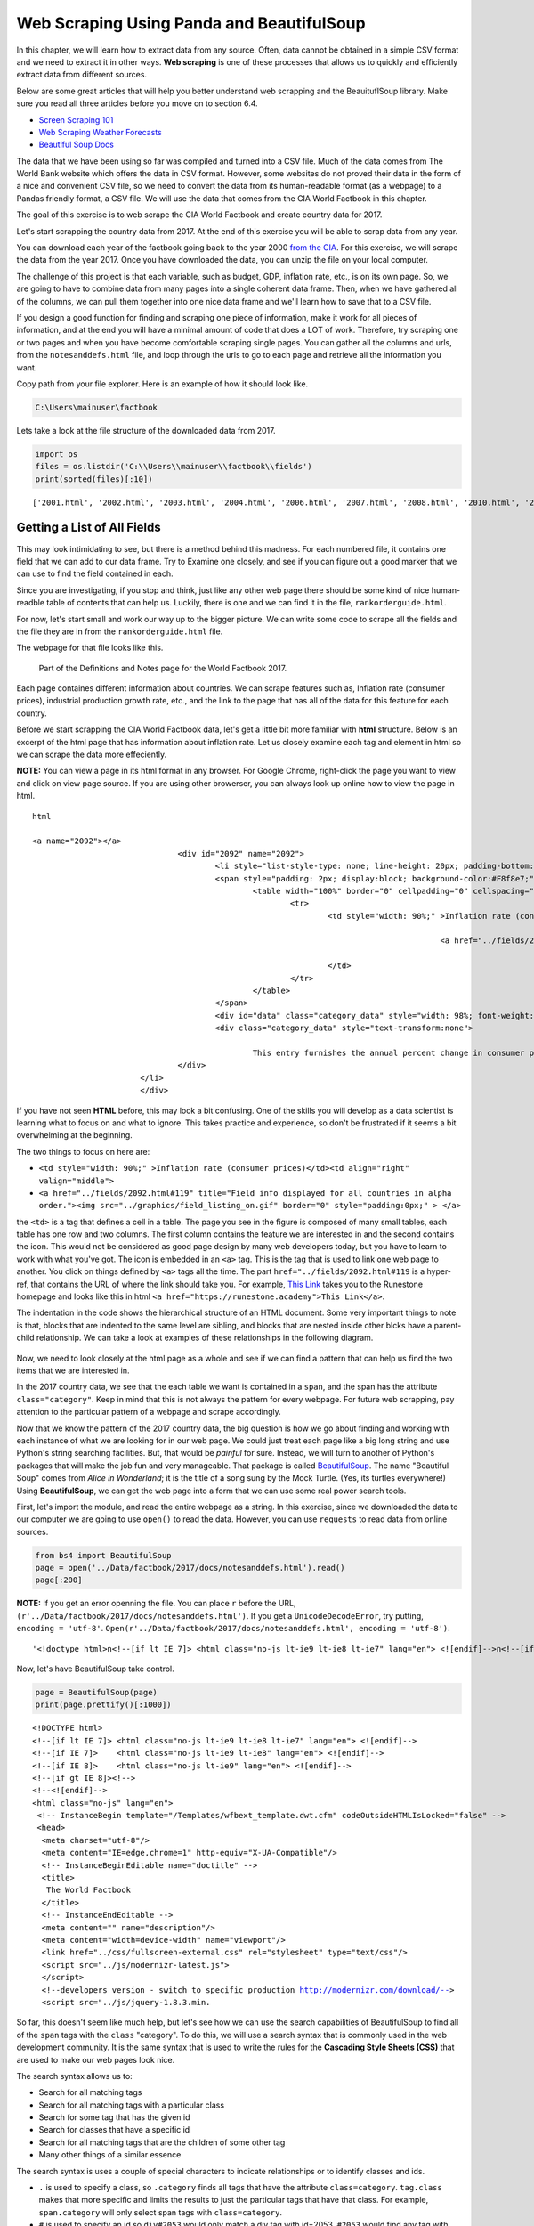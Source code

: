 
.. Copyright (C)  Google, Runestone Interactive LLC
   This work is licensed under the Creative Commons Attribution-ShareAlike 4.0
   International License. To view a copy of this license, visit
   http://creativecommons.org/licenses/by-sa/4.0/.


.. _screenscrape:

Web Scraping Using Panda and BeautifulSoup 
===========================================


In this chapter, we will learn how to extract data from any source. Often, data cannot be obtained in a simple CSV format and we need to extract it in other ways. 
**Web scraping** is one of these processes that allows us to quickly and efficiently extract data from different sources. 

Below are some great articles that will help you better understand web scrapping and the BeauituflSoup library. 
Make sure you read all three articles before you move on to section 6.4.

-  `Screen Scraping 101 <https://hackernoon.com/web-scraping-tutorial-with-python-tips-and-tricks-db070e70e071>`_
-  `Web Scraping Weather Forecasts <https://www.dataquest.io/blog/web-scraping-tutorial-python/>`_
-  `Beautiful Soup Docs <https://www.crummy.com/software/BeautifulSoup/bs4/doc/>`_


The data that we have been using so far was compiled and turned into a CSV file. 
Much of the data comes from The World Bank website which offers the data in CSV format.
However, some websites do not proved their data in the form of a nice and convenient CSV file, so
we need to convert the data from its human-readable format (as a webpage) to a Pandas friendly format, 
a CSV file. We will use the data that comes from the CIA World Factbook in this chapter.

The goal of this exercise is to web scrape the CIA World Factbook and create country data for 2017. 

Let's start scrapping the country data from 2017. At the end of this exercise you will be able to scrap
data from any year.

You can download each year of the factbook going back to the year 2000
`from the CIA <https://www.cia.gov/library/publications/download/>`_. For this exercise, we will scrape 
the data from the year 2017. Once you have downloaded the data, you can unzip the file on your
local computer.

The challenge of this project is that each variable, such as budget, GDP, inflation rate, etc., is on its own page.
So, we are going to have to combine data from many pages into a single coherent data frame. Then,
when we have gathered all of the columns, we can pull them together into one
nice data frame and we'll learn how to save that to a CSV file.

If you design a good function for finding and scraping
one piece of information, make it work for all pieces of information, and at the
end you will have a minimal amount of code that does a LOT of work. Therefore, try scraping 
one or two pages and when you have become comfortable scraping single pages. You can gather 
all the columns and urls, from the ``notesanddefs.html`` file, and loop through the urls
to go to each page and retrieve all the information you want. 

Copy path from your file explorer. Here is an example of how it should look like.

.. code:: python3

   C:\Users\mainuser\factbook
   
Lets take a look at the file structure of the downloaded data from 2017.

.. code:: python3
   
   import os
   files = os.listdir('C:\\Users\\mainuser\\factbook\\fields')
   print(sorted(files)[:10])

.. parsed-literal::

   ['2001.html', '2002.html', '2003.html', '2004.html', '2006.html', '2007.html', '2008.html', '2010.html', '2011.html', '2012.html']


Getting a List of All Fields
----------------------------

This may look intimidating to see, but there is a method behind this madness. For each
numbered file, it contains one field that we can add to our data frame. Try to Examine
one closely, and see if you can figure out a good marker that we can use to find the field 
contained in each. 

Since you are investigating, if you stop and think, just like any other web page there 
should be some kind of nice human-readble table of contents that can help us. Luckily, 
there is one and we can find it in the file, ``rankorderguide.html``.

For now, let's start small and work our way up to the bigger picture. We can write
some code to scrape all the fields and the file they are in from the ``rankorderguide.html`` file.

The webpage for that file looks like this.

.. figure:: Figures/factbook_notes.png

   Part of the Definitions and Notes page for the World Factbook 2017.

Each page containes different information about countries. We can scrape features such as, Inflation rate (consumer prices), industrial production growth rate, etc., and the link to the
page that has all of the data for this feature for each country.

Before we start scrapping the CIA World Factbook data, let's get a little bit more familiar with **html** structure.
Below is an excerpt of the html page that has information about inflation rate. Let us closely examine each tag and element in html so we 
can scrape the data more effeciently.

**NOTE:** You can view a page in its html format in any browser. For Google Chrome, right-click the page you want to view and click on view page source.
If you are using other browerser, you can always look up online how to view the page in html.

.. parsed-literal:: html

 <a name="2092"></a>
				<div id="2092" name="2092">
					<li style="list-style-type: none; line-height: 20px; padding-bottom: 3px;" > 
					<span style="padding: 2px; display:block; background-color:#F8f8e7;" class="category">
						<table width="100%" border="0" cellpadding="0" cellspacing="0" >
							<tr>
								<td style="width: 90%;" >Inflation rate (consumer prices)</td><td align="right" valign="middle">
								
											<a href="../fields/2092.html#119" title="Field info displayed for all countries in alpha order."> <img src="../graphics/field_listing_on.gif" border="0" style="padding:0px;" > </a>
												
								</td>
							</tr>
						</table>
					</span>
					<div id="data" class="category_data" style="width: 98%; font-weight: normal; background-color: #fff; padding: 5px; margin-left: 0px; border-top: 1px solid #ccc;" >
					<div class="category_data" style="text-transform:none"> 
						
						This entry furnishes the annual percent change in consumer prices compared with the previous year's consumer prices.</div>
				</div>
			</li>
			</div> 

If you have not seen **HTML** before, this may look a bit confusing. One of the
skills you will develop as a data scientist is learning what to focus on and
what to ignore. This takes practice and experience, so don't be frustrated if it
seems a bit overwhelming at the beginning.

The two things to focus on here are:

* ``<td style="width: 90%;" >Inflation rate (consumer prices)</td><td align="right" valign="middle">``
* ``<a href="../fields/2092.html#119" title="Field info displayed for all countries in alpha order."><img src="../graphics/field_listing_on.gif" border="0" style="padding:0px;" > </a>``

the ``<td>`` is a tag that defines a cell in a table. The page you see in the
figure is composed of many small tables, each table has one row and two columns.
The first column contains the feature we are interested in and the second
contains the icon. This would not be considered as good page design by many web
developers today, but you have to learn to work with what you've got. The icon
is embedded in an ``<a>`` tag. This is the tag that is used to link one web page
to another. You click on things defined by ``<a>`` tags all the time.  The part
``href="../fields/2092.html#119`` is a hyper-ref, that contains the URL of where
the link should take you. For example, `This Link <https://runestone.academy>`_
takes you to the Runestone homepage and looks like this in html
``<a href="https://runestone.academy">This Link</a>``.

The indentation in the code shows the hierarchical structure of an HTML document. Some very important things to note is that,
blocks that are indented to the same level are sibling, and blocks that are nested inside other blcks have a parent-child relationship. 
We can take a look at examples of these relationships in the following diagram. 

.. figure:: Figures/htmltree.png

Now, we need to look closely at the html page as a whole and see if we can find a pattern
that can help us find the two items that we are interested in. 

In the 2017 country data, we see that the each table we want is
contained in a ``span``, and the span has the attribute ``class="category"``. Keep in 
mind that this is not always the pattern for every webpage. For future web scrapping, pay
attention to the particular pattern of a webpage and scrape accordingly.

Now that we know the pattern of the 2017 country data, the big question is how we go
about finding and working with each instance of what we are looking for in our
web page. We could just treat each page like a big long string and use Python's
string searching facilities. But, that would be *painful* for sure. Instead, we
will turn to another of Python's packages that will make the job fun and very
manageable. That package is called
`BeautifulSoup <https://www.crummy.com/software/BeautifulSoup/bs4/doc/>`_. The
name "Beautiful Soup" comes from *Alice in Wonderland*; it is the title of a
song sung by the Mock Turtle. (Yes, its turtles everywhere!) Using
**BeautifulSoup**, we can get the web page into a form that we can use some real
power search tools.

First, let's import the module, and read the entire webpage as a string. In this exercise, since we downloaded
the data to our computer we are going to use ``open()`` to read the data. However, you can use ``requests`` to read
data from online sources.

.. code:: python3

   from bs4 import BeautifulSoup
   page = open('../Data/factbook/2017/docs/notesanddefs.html').read()
   page[:200]

**NOTE:** If you get an error openning the file. You can place ``r`` before the URL, ``(r'../Data/factbook/2017/docs/notesanddefs.html')``. If you get a ``UnicodeDecodeError``, try
putting, ``encoding = 'utf-8'``. ``Open(r'../Data/factbook/2017/docs/notesanddefs.html', encoding = 'utf-8')``.

.. parsed-literal::

   '<!doctype html>\n<!--[if lt IE 7]> <html class="no-js lt-ie9 lt-ie8 lt-ie7" lang="en"> <![endif]-->\n<!--[if IE 7]>    <html class="no-js lt-ie9 lt-ie8" lang="en"> <![endif]-->\n<!--[if IE 8]>    <html c'


Now, let's have BeautifulSoup take control.


.. code:: python3

   page = BeautifulSoup(page)
   print(page.prettify()[:1000])
   
    
.. parsed-literal::

   <!DOCTYPE html>
   <!--[if lt IE 7]> <html class="no-js lt-ie9 lt-ie8 lt-ie7" lang="en"> <![endif]-->
   <!--[if IE 7]>    <html class="no-js lt-ie9 lt-ie8" lang="en"> <![endif]-->
   <!--[if IE 8]>    <html class="no-js lt-ie9" lang="en"> <![endif]-->
   <!--[if gt IE 8]><!-->
   <!--<![endif]-->
   <html class="no-js" lang="en">
    <!-- InstanceBegin template="/Templates/wfbext_template.dwt.cfm" codeOutsideHTMLIsLocked="false" -->
    <head>
     <meta charset="utf-8"/>
     <meta content="IE=edge,chrome=1" http-equiv="X-UA-Compatible"/>
     <!-- InstanceBeginEditable name="doctitle" -->
     <title>
      The World Factbook
     </title>
     <!-- InstanceEndEditable -->
     <meta content="" name="description"/>
     <meta content="width=device-width" name="viewport"/>
     <link href="../css/fullscreen-external.css" rel="stylesheet" type="text/css"/>
     <script src="../js/modernizr-latest.js">
     </script>
     <!--developers version - switch to specific production http://modernizr.com/download/-->
     <script src="../js/jquery-1.8.3.min.


So far, this doesn't seem like much help, but let's see how we can use the
search capabilities of BeautifulSoup to find all of the ``span`` tags with the
``class`` "category". To do this, we will use a search syntax that is commonly
used in the web development community. It is the same syntax that is used to
write the rules for the **Cascading Style Sheets (CSS)** that are used to make our
web pages look nice.

The search syntax allows us to:

* Search for all matching tags
* Search for all matching tags with a particular class
* Search for some tag that has the given id
* Search for classes that have a specific id 
* Search for all matching tags that are the children of some other tag
* Many other things of a similar essence

The search syntax is uses a couple of special characters to indicate
relationships or to identify classes and ids.

* ``.`` is used to specify a class, so ``.category`` finds all tags that have
  the attribute ``class=category``. ``tag.class`` makes that more specific and
  limits the results to just the particular tags that have that class. For
  example, ``span.category`` will only select span tags with ``class=category``.
* ``#`` is used to specify an id so ``div#2053`` would only match a div tag with
  id=2053. ``#2053`` would find any tag with id=2053. Note ids are meant to be
  unique within a web page so ``#2053`` should ony find a single tag.
* `` `` indicates parent-child relationship, so ``span table`` would find all of
  the table tags that are children of a span, and ``div span table`` would find
  all the tables that are children of a span that are children of a div.

You can definitely get more complicated than that, but knowing only those 3
concepts is a really good start. To make use of the search capability, we will
use the
`select <https://www.crummy.com/software/BeautifulSoup/bs4/doc/#css-selectors>`_
method of a BeautifulSoup object. In our case, we have created a BeautifulSoup
object called ``page``. ``select`` will always return a list, so you can iterate
over the list or index into the list. Let's try an example. 


.. code:: python3

   links = page.select('a')
   print(len(links))
   links[-1]


.. parsed-literal::

   625
   <a class="go-top" href="#">GO TOP</a>


So, this tells us that there are 625 ``a`` tags on the page, and the last one
takes us to the top of the page.



.. fillintheblank:: div_count
    :casei:

   How many ``div`` tags are on the page? |blank|

   - :793: Is the correct answer
     :x: Use the select method to find only a div tag

.. fillintheblank:: cfclose_tag
    :casei:

   What kind of tag is the last tag to have the class of "cfclose"? |blank|

   - :button: Is correct
     :x: Hint: There are three items with class="cfclose", all are the same tag


Now, let's put this all together and see if we can make a list of the columns
and the paths to the files that contain the data. We will do this by creating a
list of all of the ``span`` tags with the class category. As we iterate over
each of them, we can use ``select`` to find the ``td`` tags inside the span.
There should be two of them in each. The first will give us the name of the
column and the second will have the path to the file contained in the ``href``
attribute.

Starting small, let's print the column names.


.. code:: python3

   cols = page.select("span.category")
   for col in cols:
       cells = col.select('td')
       col_name = cells[0].text
       print(col_name)


.. parsed-literal::

   Administrative divisions
   Age structure
   Agriculture - products
   Airports
   Airports - with paved runways
   Airports - with unpaved runways
   Area
   Area - comparative
   Background
   Birth rate
   Broadcast media
   Budget


Next, let's expand on this example to get the path to the file.


.. code:: python3

   cols = page.select("span.category")
   for col in cols:
       cells = col.select('td')
       colname = cells[0].text
       links = cells[1].select('a')
       if len(links) > 0:
           fpath = links[0]['href']
           print(colname, fpath)


.. parsed-literal::

   Administrative divisions ../fields/2051.html#3
   Age structure ../fields/2010.html#4
   Agriculture - products ../fields/2052.html#5
   Airports ../fields/2053.html#6
   Airports - with paved runways ../fields/2030.html#7
   Airports - with unpaved runways ../fields/2031.html#8
   Area ../fields/2147.html#10
   Area - comparative ../fields/2023.html#11
   Background ../fields/2028.html#12
   Birth rate ../fields/2054.html#13
   Broadcast media ../fields/2213.html#14
   Budget ../fields/2056.html#15
   Budget surplus (+) or deficit (-) ../fields/2222.html#16




.. fillintheblank:: path_gdp_num
   :casei:

   What is the path and filename for the file containing the data for GDP - Real Growth Rate |blank|
   
   - :../fields/2003.html: Is the correct answer
     :../fields/2003.html#86: No, #86 is not part of the filename
     :2003.html: Is only the filename
     :#86: Is not part of the filename
     :x: Incorrect. Please try again.


Success!

So, now we have the means to get the names and paths, so we can populate a
DataFrame with columns and data for each country. Your task is now to create a
DataFrame with as many of the same columns as you can. You'll have to do your own investigation into the
structure of the file to find a way to scrape the information.

Like mentioned earlier, we suggest starting by scrapping one or two page and get all the information from those pages. Then, when 
you are comfortable and make a function that gives you all the information, you can itterate through the urls and scrape
all the pages with minimal code. 


Loading All the Data in Rough Form
----------------------------------

One more thing to note: you might assume that the country names will all be
consistent from field to field but that probably isn't always the case. Therefore, if the country names 
are consistent in the fields, go ahead and use country names.
However, if that is not the case, you can use the two-letter country code used in the URL 
to the detail information about each country, as well as the id of the ``tr`` tag in the large
table that contains the data you want. So, what you are are going to have to do
is build a data structure for each field. You will want a name for the field,
then a dictionary that maps from either country name or the two-digit country code to the value of the
field.


.. code-block:: none

   all_data = {'field name' : {coutry_code : value} ...}

It may be that the data for the field and the country is more than we want, but
it will be easiest for now to just get the data in rough form, then we can clean
it up once we have it in a DataFrame.

There are 177 different fields in the 2017 data. Loading all of them would be a
huge amount of work, and more data than we need. Let's start with a list that is
close to our original data above.

-  Country - name
-  GDP - Real Growth Rate
-  Unemployment Rate
-  Inflation Rate
-  Budget
-  Tax and other revenues
-  Imports
-  Exports
-  Agriculture - Products

Feel free to add others if they interest you.

If you use the structure given above, you can just pass the dictionary that you created to the DataFrame
constructor and you should have something that looks like this.


.. code:: python3

   pd.DataFrame(all_data).head()


.. raw:: html

    <div>
    <style scoped>
        .dataframe tbody tr th:only-of-type {
            vertical-align: middle;
        }

        .dataframe tbody tr th {
            vertical-align: top;
        }

        .dataframe thead th {
            text-align: right;
        }
    </style>
    <table class="table table-bordered table-hover table-condensed">
      <thead><tr><th title="Field #1"></th>
      <th title="Field #2">GDP - Real Growth Rate</th>
      <th title="Field #3">Unemployment Rate</th>
      <th title="Field #4">Inflation Rate</th>
      <th title="Field #5">Budget</th>
      <th title="Field #6">Tax and other revenues</th>
      <th title="Field #7">Imports</th>
      <th title="Field #8">Exports</th>
      <th title="Field #9">Agriculture - Products</th>
      </tr></thead>
      <tbody><tr>
      <td>Afghanistan</td>
      <td>\n2.4% (2016 est.)\n1.3% (2015 est.)\n2.7% (20...</td>
      <td>\n35% (2008 est.)\n40% (2005 est.)\n</td>
      <td>\n4.4% (2016 est.)\n-2.9% (2015 est.)\n</td>
      <td>\nrevenues:  1.992𝑏𝑖𝑙𝑙𝑖𝑜𝑛\nexpenditures: 6.6...</td>
      <td>\n10.5% of GDP (2016 est.)\n</td>
      <td>\n 6.16𝑏𝑖𝑙𝑙𝑖𝑜𝑛(2016𝑒𝑠𝑡.)\n 7.034 billion (2...</td>
      <td>\n 619.2𝑚𝑖𝑙𝑙𝑖𝑜𝑛(2016𝑒𝑠𝑡.)\n 580 million (20...</td>
      <td>\nopium, wheat, fruits, nuts; wool, mutton, sh...</td>
      </tr>
      <tr>
      <td>Albania</td>
      <td>\n3.4% (2016 est.)\n2.2% (2015 est.)\n1.8% (20...</td>
      <td>\n15.2% (2016 est.)\n13.3% (2015 est.)\nnote: ...</td>
      <td>\n1.3% (2016 est.)\n1.9% (2015 est.)\n</td>
      <td>\nrevenues:  3.279𝑏𝑖𝑙𝑙𝑖𝑜𝑛\nexpenditures: 3.4...</td>
      <td>\n27% of GDP (2016 est.)\n</td>
      <td>\n 3.671𝑏𝑖𝑙𝑙𝑖𝑜𝑛(2016𝑒𝑠𝑡.)\n 3.402 billion (...</td>
      <td>\n 789.1𝑚𝑖𝑙𝑙𝑖𝑜𝑛(2016𝑒𝑠𝑡.)\n 854.7 million (...</td>
      <td>\nwheat, corn, potatoes, vegetables, fruits, o...</td>
      </tr>
      <tr>
      <td>Algeria</td>
      <td>\n3.3% (2016 est.)\n3.7% (2015 est.)\n3.8% (20...</td>
      <td>\n10.5% (2016 est.)\n11.2% (2015 est.)\n</td>
      <td>\n6.4% (2016 est.)\n4.8% (2015 est.)\n</td>
      <td>\nrevenues:  45.37𝑏𝑖𝑙𝑙𝑖𝑜𝑛\nexpenditures: 67....</td>
      <td>\n28.2% of GDP (2016 est.)\n</td>
      <td>\n 49.43𝑏𝑖𝑙𝑙𝑖𝑜𝑛(2016𝑒𝑠𝑡.)\n 52.65 billion (...</td>
      <td>\n 29.06𝑏𝑖𝑙𝑙𝑖𝑜𝑛(2016𝑒𝑠𝑡.)\n 34.57 billion (...</td>
      <td>\nwheat, barley, oats, grapes, olives, citrus,...</td>
      </tr>
      <tr>
      <td>American Samoa</td>
      <td>\n-2.4% (2013 est.)\n-2.7% (2012 est.)\n0.6% (...</td>
      <td>\n29.8% (2005)\n</td>
      <td>\n2.1% (2013)\n3.5% (2012)\n</td>
      <td>\nrevenues:  241.2𝑚𝑖𝑙𝑙𝑖𝑜𝑛\nexpenditures: 243...</td>
      <td>\n32.2% of GDP (2013 est.)\n</td>
      <td>\n 564𝑚𝑖𝑙𝑙𝑖𝑜𝑛(2013𝑒𝑠𝑡.)\n 508 million (2012)\n</td>
      <td>\n 459𝑚𝑖𝑙𝑙𝑖𝑜𝑛(2013𝑒𝑠𝑡.)\n 489 million (2012)\n</td>
      <td>\nbananas, coconuts, vegetables, taro, breadfr...</td>
      </tr>
      <tr>
      <td>Andorra</td>
      <td>\n-1.1% (2015 est.)\n1.4% (2014 est.)\n-0.1% (...</td>
      <td>\n3.7% (2016 est.)\n4.1% (2015 est.)\n</td>
      <td>\n-0.9% (2015 est.)\n-0.1% (2014 est.)\n</td>
      <td>\nrevenues:  1.872𝑏𝑖𝑙𝑙𝑖𝑜𝑛\nexpenditures: 2.0...</td>
      <td>\n69% of GDP (2016)\n</td>
      <td>\n 1.257𝑏𝑖𝑙𝑙𝑖𝑜𝑛(2015𝑒𝑠𝑡.)\n 1.264 billion (...</td>
      <td>\n 78.71𝑚𝑖𝑙𝑙𝑖𝑜𝑛(2015𝑒𝑠𝑡.)\n 79.57 million (...</td>
      <td>\nsmall quantities of rye, wheat, barley, oats...</td>
      </tr>
      </tbody></table>
      </div>

So, we have made lot of progress but we still have a lot of cleanup to do! You
will have noticed that many of the fields that we wanted to be numeric are
definitely not. Many of them are in a more human-readable format than
computer-digestible. You should consult the documentation on the ``extract``
method in Pandas, as it will help you get want you want from the strings you
currently have.


Cleaning the Data
-----------------

With the data now in a DataFrame, we can begin the hard work of cleaning it up.
We can do this nicely and tackle one column at a time. This is a lot of string
processing and type conversion. A lot of this can be made easier by using
regular expression pattern matching, which is a very big skill to add to your
arsenal. If you haven't used them before or are out of practice, go through
`this tutorial <http://evc-cit.info/comsc020/python-regex-tutorial/>`_.

**Instructors Note:** This would work well as a class project, where each team
gets a column to transform. Everyone can then share their solution with everyone
else, or if you don’t have enough students, then each team can take one or more
columns.


.. shortanswer:: budget_av

   What is the average value for the column Budget, to two
   significant digits?


Saving the Data
---------------

We can save the data using ``to_csv``.

Comparing Across the Years
--------------------------

If you try to repeat the exercise above for 2016, it works great! How about
2015? Earlier? How far back can you go before your code breaks?

What you will find when you go back illustrates one of the really ugly parts of
**screen scraping**, which is that you are at the mercy of the website designer. All
they have to do is make one little change to a CSS class or the id of an
element, and your whole strategy goes away.

If you or your classmates can scrape all 17 years of world factbook data, you
will really have achieved something special. (And, you will be destined for
internet fame if you make your notebooks public.) You will likely have noticed
that lots of people want this data in a more convenient format.

.. reveal:: web_scrapping_2017_data
    :instructoronly:
    
    Here we have the code that enables you to scrape one page, get all the information, and put it in a dictionary.
    .. code:: python3
       from bs4 import BeautifulSoup
       import pandas as pd
       # file = open(filename, encoding="utf8")
       page = open(r"C:/Users/santoshernandezr/factbook2017/fields/2003.html", encoding='utf-8').read()
       page[:200]

       gdp_content = BeautifulSoup(page)
       gdp_content
       gdp_content = gdp_content.find(id="fieldListing") # gets all the data where the country and the data is stored

       country_tags = gdp_content.select("#fieldListing .country") # gets all the information where the countries are
       gdp_country = [pt.get_text() for pt in country_tags] # gets all the countries
       # print(gdp_country)

       period_tags = gdp_content.select("#fieldListing .fieldData") # gets all the gdp data of each country
       gdp_data = [pt.get_text() for pt in period_tags] # gets data
       # print(gdp_data)
            
       dict = {gdp_country[i]: gdp_data[i] for i in range(len(gdp_country))}
       #print(dict)

    Below we have the code that iterates through all the urls to scrape all the data without having to scrape each one individually.
    
    .. code:: python3
       from bs4 import BeautifulSoup
       import pandas as pd
       page = open(r"C:/Users/santoshernandezr/factbook2017/docs/notesanddefs.html", encoding='utf-8').read()
       page[:200]

       all_info = BeautifulSoup(page)
       # print(page.prettify()[:1000])

       country_tags = all_info.select(".header_ul .category") 
       urls = []

       for col in country_tags:
          links = col.select('a')
          if len(links) > 0:
             fpath = links[0]['href']
             fpath = fpath[2:] 
             urls.append("C:/Users/santoshernandezr/factbook2017" + fpath)
       # print(urls)

       from bs4 import BeautifulSoup
       import pandas as pd

       all_data = {}

       for url in urls[:20]:
          new_url = url[:55]
          # print(new_url)
          page = open(new_url, encoding='utf-8').read()
          page_content = BeautifulSoup(page)
         
          header_info = page_content.select("tr.fieldHeading")
          header = header_info[0].get_text()[7:]
          # print(header)
         
          page_content = page_content.find(id="fieldListing") # gets all the data where the country and the data is stored
         
          find_country = page_content.select("#fieldListing .country") # gets all the countries
          country_name = [pt.get_text() for pt in find_country] # gets all the countries
          #print(country_name)
         
          find_data = page_content.select("#fieldListing .fieldData") # finding where the data is
          country_data = [pt.get_text()[1:-1] for pt in find_data] # retrieving the data
         
          dict = {country_name[i]: country_data[i] for i in range(len(country_name))} # dictionary that maps each country to the info
          all_data[header] = dict # having a header for the dictionary of the information
         
          dict = {}
         
          # print(all_data)
          web_scrape = pd.DataFrame(all_data).head()


**Lesson Feedback**

.. poll:: LearningZone_measure_6_4
    :option_1: Comfort Zone
    :option_2: Learning Zone
    :option_3: Panic Zone

    During this lesson I was primarily in my...

.. poll:: Time_measure_6_4
    :option_1: Very little time
    :option_2: A reasonable amount of time
    :option_3: More time than is reasonable

    Completing this lesson took...

.. poll:: TaskValue_measure_6_4
    :option_1: Don't seem worth learning
    :option_2: May be worth learning
    :option_3: Are definitely worth learning

    Based on my own interests and needs, the things taught in this lesson...

.. poll:: Expectancy_measure_6_4
    :option_1: Definitely within reach
    :option_2: Within reach if I try my hardest
    :option_3: Out of reach no matter how hard I try

    For me to master the things taught in this lesson feels...